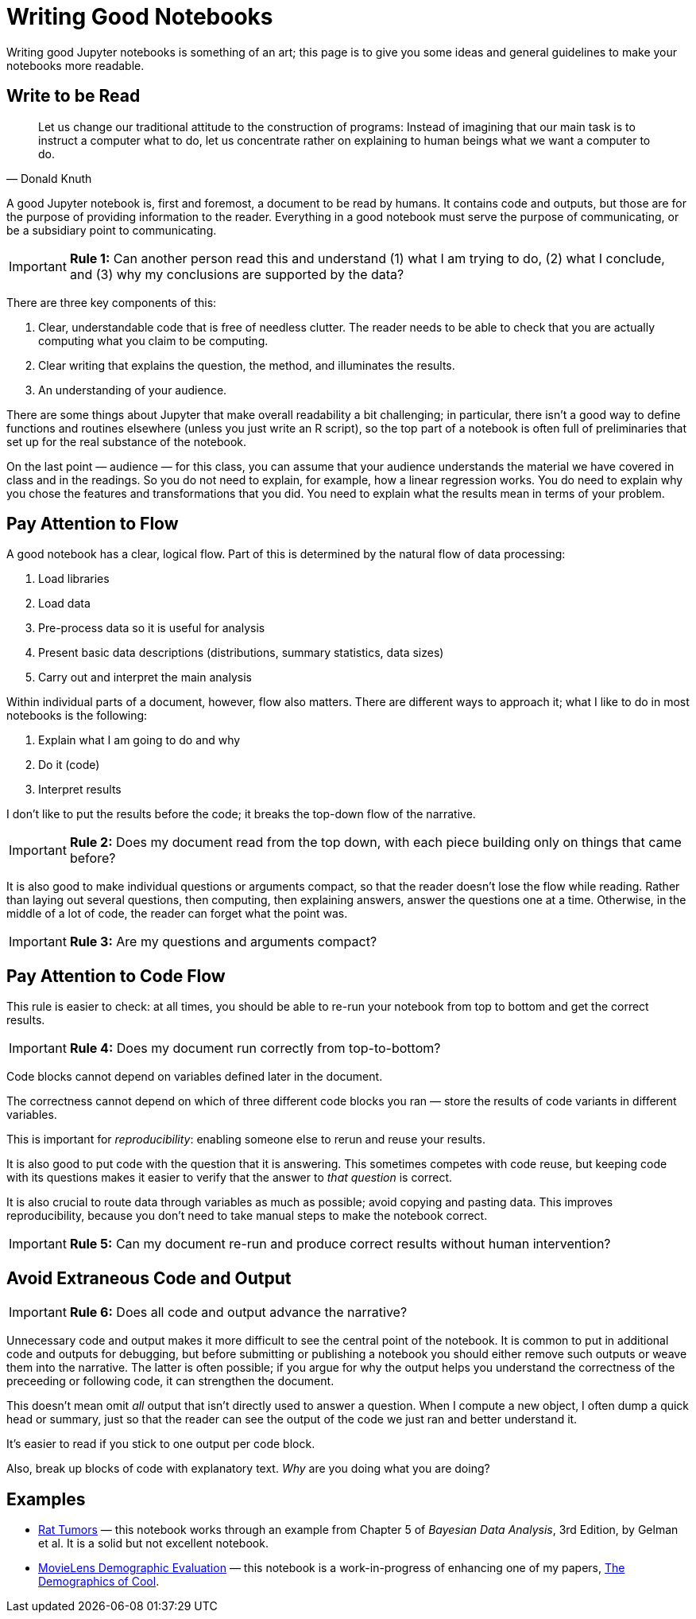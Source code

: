 = Writing Good Notebooks

Writing good Jupyter notebooks is something of an art; this page is to give you some ideas and general guidelines to make your notebooks more readable.

== Write to be Read

[quote, Donald Knuth]
Let us change our traditional attitude to the construction of programs: Instead of imagining that our main task is to instruct a computer what to do, let us concentrate rather on explaining to human beings what we want a computer to do.

A good Jupyter notebook is, first and foremost, a document to be read by humans.  It contains code and outputs, but those are for the purpose of providing information to the reader.  Everything in a good notebook must serve the purpose of communicating, or be a subsidiary point to communicating.

IMPORTANT: *Rule 1:* Can another person read this and understand (1) what I am trying to do, (2) what I conclude, and (3) why my conclusions are supported by the data?

There are three key components of this:

. Clear, understandable code that is free of needless clutter.  The reader needs to be able to check that you are actually computing what you claim to be computing.
. Clear writing that explains the question, the method, and illuminates the results.
. An understanding of your audience.

There are some things about Jupyter that make overall readability a bit challenging; in particular, there isn't a good way to define functions and routines elsewhere (unless you just write an R script), so the top part of a notebook is often full of preliminaries that set up for the real substance of the notebook.

On the last point — audience — for this class, you can assume that your audience understands the material we have covered in class and in the readings.  So you do not need to explain, for example, how a linear regression works.  You do need to explain why you chose the features and transformations that you did.  You need to explain what the results mean in terms of your problem.

== Pay Attention to Flow

A good notebook has a clear, logical flow.  Part of this is determined by the natural flow of data processing:

1. Load libraries
2. Load data
3. Pre-process data so it is useful for analysis
4. Present basic data descriptions (distributions, summary statistics, data sizes)
5. Carry out and interpret the main analysis

Within individual parts of a document, however, flow also matters.  There are different ways to approach it; what I like to do in most notebooks is the following:

1. Explain what I am going to do and why
2. Do it (code)
3. Interpret results

I don't like to put the results before the code; it breaks the top-down flow of the narrative.

IMPORTANT: *Rule 2:* Does my document read from the top down, with each piece building only on things that came before?

It is also good to make individual questions or arguments compact, so that the reader doesn't lose the flow while reading.  Rather than laying out several questions, then computing, then explaining answers, answer the questions one at a time. Otherwise, in the middle of a lot of code, the reader can forget what the point was.

IMPORTANT: *Rule 3:* Are my questions and arguments compact?

== Pay Attention to Code Flow

This rule is easier to check: at all times, you should be able to re-run your notebook from top to bottom and get the correct results.

IMPORTANT: *Rule 4:* Does my document run correctly from top-to-bottom?

Code blocks cannot depend on variables defined later in the document.

The correctness cannot depend on which of three different code blocks you ran — store the results of code variants in different variables.

This is important for _reproducibility_: enabling someone else to rerun and reuse your results.

It is also good to put code with the question that it is answering.  This sometimes competes with code reuse, but keeping code with its questions makes it easier to verify that the answer to _that question_ is correct.

It is also crucial to route data through variables as much as possible; avoid copying and pasting data.  This improves reproducibility, because you don't need to take manual steps to make the notebook correct.

IMPORTANT: *Rule 5:* Can my document re-run and produce correct results without human intervention?

== Avoid Extraneous Code and Output

IMPORTANT: *Rule 6:* Does all code and output advance the narrative?

Unnecessary code and output makes it more difficult to see the central point of the notebook.  It is common to put in additional code and outputs for debugging, but before submitting or publishing a notebook you should either remove such outputs or weave them into the narrative.  The latter is often possible; if you argue for why the output helps you understand the correctness of the preceeding or following code, it can strengthen the document.

This doesn't mean omit _all_ output that isn't directly used to answer a question. When I compute a new object, I often dump a quick head or summary, just so that the reader can see the output of the code we just ran and better understand it.

It's easier to read if you stick to one output per code block.

Also, break up blocks of code with explanatory text.  _Why_ are you doing what you are doing?

== Examples

* https://github.com/mdekstrand/rat-tumors/blob/master/RatTumors.ipynb[Rat Tumors] — this notebook works through an example from Chapter 5 of _Bayesian Data Analysis_, 3rd Edition, by Gelman et al. It is a solid but not excellent notebook.
* link:../notebooks/DemographicsOfCool.html[MovieLens Demographic Evaluation] — this notebook is a work-in-progress of enhancing one of my papers, http://md.ekstrandom.net/research/pubs/demographics-of-cool[The Demographics of Cool].